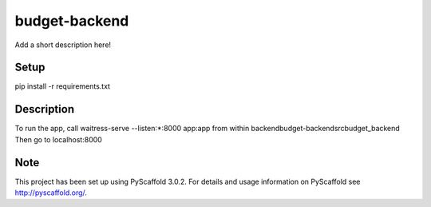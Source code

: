 ==============
budget-backend
==============


Add a short description here!

Setup
=====

pip install -r requirements.txt

Description
===========

To run the app, call waitress-serve --listen:*:8000 app:app from within backend\budget-backend\src\budget_backend
Then go to localhost:8000


Note
====

This project has been set up using PyScaffold 3.0.2. For details and usage
information on PyScaffold see http://pyscaffold.org/.
